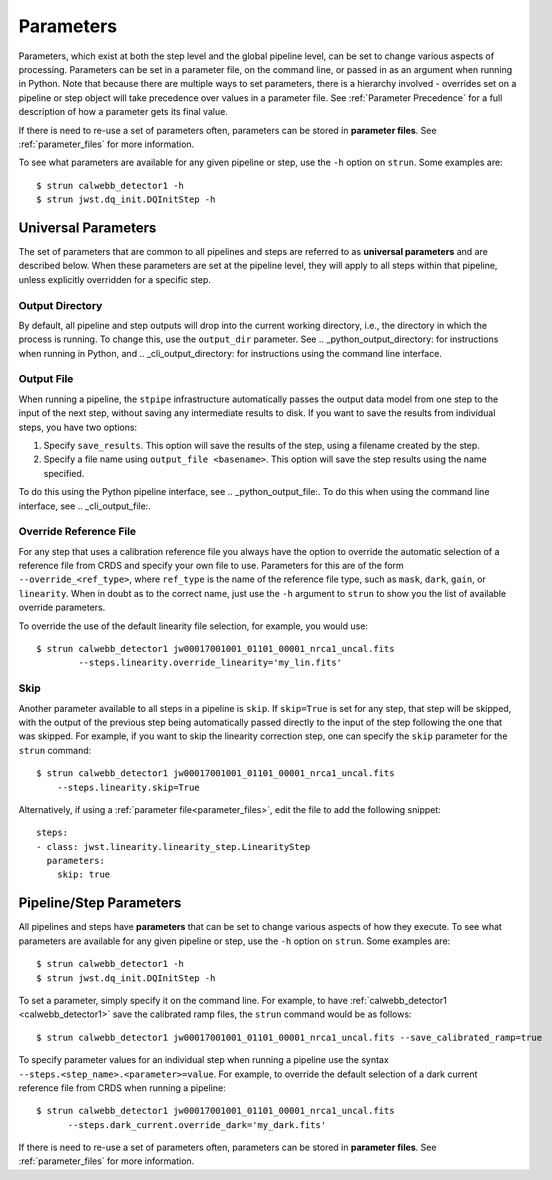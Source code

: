 .. _parameters:

==========
Parameters
==========

Parameters, which exist at both the step level and the global pipeline level,
can be set to change various aspects of processing. Parameters can be set in
a parameter file, on the command line, or passed in as an argument when running in Python.
Note that because there are multiple ways to set parameters, there is
a hierarchy involved - overrides set on a pipeline or step object will take precedence
over values in a parameter file. See :ref:`Parameter Precedence` for a full description of
how a parameter gets its final value.

If there is need to re-use a set of parameters often, parameters can be stored
in **parameter files**. See :ref:`parameter_files` for more information.

To see what parameters are available for any given
pipeline or step, use the ``-h`` option on ``strun``. Some examples are:
::

   $ strun calwebb_detector1 -h
   $ strun jwst.dq_init.DQInitStep -h



Universal Parameters
====================

The set of parameters that are common to all pipelines and steps are referred to
as **universal parameters** and are described below. When these parameters are
set at the pipeline level, they will apply to all steps within that pipeline, unless
explicitly overridden for a specific step.

.. _intro_output_directory:

Output Directory
----------------

By default, all pipeline and step outputs will drop into the current
working directory, i.e., the directory in which the process is
running. To change this, use the ``output_dir`` parameter. See .. _python_output_directory:
for instructions when running in Python, and .. _cli_output_directory: for instructions
using the command line interface.

.. _intro_output_file:

Output File
-----------

When running a pipeline, the ``stpipe`` infrastructure automatically passes the
output data model from one step to the input of the next step, without
saving any intermediate results to disk. If you want to save the results from
individual steps, you have two options:

#.  Specify ``save_results``.
    This option will save the results of the step, using a filename
    created by the step.

#.  Specify a file name using ``output_file <basename>``.
    This option will save the step results using the name specified.

To do this using the Python pipeline interface, see .. _python_output_file:. To do
this when using the command line interface, see .. _cli_output_file:.

.. _intro_override_reference_file:

Override Reference File
-----------------------

For any step that uses a calibration reference file you always have the
option to override the automatic selection of a reference file from CRDS and
specify your own file to use. Parameters for this are of the form
``--override_<ref_type>``, where ``ref_type`` is the name of the reference file
type, such as ``mask``, ``dark``, ``gain``, or ``linearity``. When in doubt as to
the correct name, just use the ``-h`` argument to ``strun`` to show you the list
of available override parameters.

To override the use of the default linearity file selection, for example,
you would use:
::

  $ strun calwebb_detector1 jw00017001001_01101_00001_nrca1_uncal.fits
          --steps.linearity.override_linearity='my_lin.fits'

Skip
----

Another parameter available to all steps in a pipeline is ``skip``. If
``skip=True`` is set for any step, that step will be skipped, with the output of
the previous step being automatically passed directly to the input of the step
following the one that was skipped. For example, if you want to skip the
linearity correction step, one can specify the ``skip`` parameter for the
``strun`` command:
::

    $ strun calwebb_detector1 jw00017001001_01101_00001_nrca1_uncal.fits
        --steps.linearity.skip=True

Alternatively, if using a :ref:`parameter file<parameter_files>`, edit the
file to add the following snippet:
::

  steps:
  - class: jwst.linearity.linearity_step.LinearityStep
    parameters:
      skip: true

Pipeline/Step Parameters
========================

All pipelines and steps have **parameters** that can be set to change various
aspects of how they execute. To see what parameters are available for any given
pipeline or step, use the ``-h`` option on ``strun``. Some examples are:
::

   $ strun calwebb_detector1 -h
   $ strun jwst.dq_init.DQInitStep -h

To set a parameter, simply specify it on the command line. For example, to have
:ref:`calwebb_detector1 <calwebb_detector1>` save the calibrated ramp files, the
``strun`` command would be as follows:
::

   $ strun calwebb_detector1 jw00017001001_01101_00001_nrca1_uncal.fits --save_calibrated_ramp=true

To specify parameter values for an individual step when running a pipeline
use the syntax ``--steps.<step_name>.<parameter>=value``.
For example, to override the default selection of a dark current reference
file from CRDS when running a pipeline:
::

    $ strun calwebb_detector1 jw00017001001_01101_00001_nrca1_uncal.fits
          --steps.dark_current.override_dark='my_dark.fits'

If there is need to re-use a set of parameters often, parameters can be stored
in **parameter files**. See :ref:`parameter_files` for more information.
